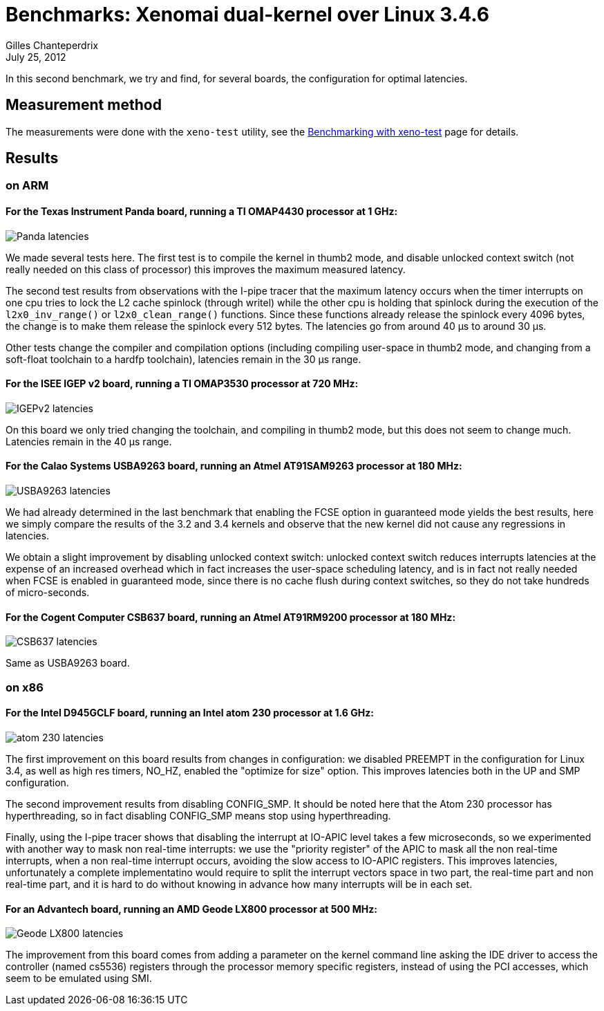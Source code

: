 Benchmarks: Xenomai dual-kernel over Linux 3.4.6
================================================
:revdate:	July 25, 2012
:author:	Gilles Chanteperdrix
:categories:	Benchmark
:tags:		arm, x86, dual-kernel

In this second benchmark, we try and find, for several boards, the
configuration for optimal latencies.

Measurement method
------------------

The measurements were done with the +xeno-test+ utility, see the
link:Benchmarking_With_Xeno_Test[Benchmarking with xeno-test] page for
details.


Results
-------

on ARM
~~~~~~

For the Texas Instrument Panda board, running a TI OMAP4430 processor at 1 GHz:
^^^^^^^^^^^^^^^^^^^^^^^^^^^^^^^^^^^^^^^^^^^^^^^^^^^^^^^^^^^^^^^^^^^^^^^^^^^^^^^
image:figures/benchmark-3.4/panda.png[Panda latencies]

We made several tests here. The first test is to compile the kernel in
thumb2 mode, and disable unlocked context switch (not really needed on
this class of processor) this improves the maximum measured latency.

The second test results from observations with the I-pipe tracer that
the maximum latency occurs when the timer interrupts on one cpu tries
to lock the L2 cache spinlock (through writel) while the other cpu is
holding that spinlock during the execution of the +l2x0_inv_range()+ or
+l2x0_clean_range()+ functions. Since these functions already release
the spinlock every 4096 bytes, the change is to make them release the
spinlock every 512 bytes. The latencies go from around 40 µs to around
30 µs.

Other tests change the compiler and compilation options (including
compiling user-space in thumb2 mode, and changing from a soft-float
toolchain to a hardfp toolchain), latencies remain in the 30 µs range.

For the ISEE IGEP v2 board, running a TI OMAP3530 processor at 720 MHz:
^^^^^^^^^^^^^^^^^^^^^^^^^^^^^^^^^^^^^^^^^^^^^^^^^^^^^^^^^^^^^^^^^^^^^^^
image:figures/benchmark-3.4/igep.png[IGEPv2 latencies]

On this board we only tried changing the toolchain, and compiling in
thumb2 mode, but this does not seem to change much. Latencies remain
in the 40 µs range.

For the Calao Systems USBA9263 board, running an Atmel AT91SAM9263 processor at 180 MHz:
^^^^^^^^^^^^^^^^^^^^^^^^^^^^^^^^^^^^^^^^^^^^^^^^^^^^^^^^^^^^^^^^^^^^^^^^^^^^^^^^^^^^^^^^
image:figures/benchmark-3.4/calao.png[USBA9263 latencies]

We had already determined in the last benchmark that enabling the FCSE
option in guaranteed mode yields the best results, here we simply
compare the results of the 3.2 and 3.4 kernels and observe that the
new kernel did not cause any regressions in latencies.

We obtain a slight improvement by disabling unlocked context switch:
unlocked context switch reduces interrupts latencies at the expense of
an increased overhead which in fact increases the user-space
scheduling latency, and is in fact not really needed when FCSE is
enabled in guaranteed mode, since there is no cache flush during
context switches, so they do not take hundreds of micro-seconds.


For the Cogent Computer CSB637 board, running an Atmel AT91RM9200 processor at 180 MHz:
^^^^^^^^^^^^^^^^^^^^^^^^^^^^^^^^^^^^^^^^^^^^^^^^^^^^^^^^^^^^^^^^^^^^^^^^^^^^^^^^^^^^^^^
image:figures/benchmark-3.4/csb637.png[CSB637 latencies]

Same as USBA9263 board.

on x86
~~~~~~

For the Intel D945GCLF board, running an Intel atom 230 processor at 1.6 GHz:
^^^^^^^^^^^^^^^^^^^^^^^^^^^^^^^^^^^^^^^^^^^^^^^^^^^^^^^^^^^^^^^^^^^^^^^^^^^^^
image:figures/benchmark-3.4/atom.png[atom 230 latencies]

The first improvement on this board results from changes in
configuration: we disabled PREEMPT in the configuration for Linux 3.4,
as well as high res timers, NO_HZ, enabled the "optimize for size"
option. This improves latencies both in the UP and SMP configuration.

The second improvement results from disabling CONFIG_SMP. It should be
noted here that the Atom 230 processor has hyperthreading, so in fact
disabling CONFIG_SMP means stop using hyperthreading.

Finally, using the I-pipe tracer shows that disabling the interrupt at
IO-APIC level takes a few microseconds, so we experimented with
another way to mask non real-time interrupts: we use the "priority
register" of the APIC to mask all the non real-time interrupts, when a
non real-time interrupt occurs, avoiding the slow access to IO-APIC
registers. This improves latencies, unfortunately a complete
implementatino would require to split the interrupt vectors space in
two part, the real-time part and non real-time part, and it is hard to
do without knowing in advance how many interrupts will be in each set.

For an Advantech board, running an AMD Geode LX800 processor at 500 MHz:
^^^^^^^^^^^^^^^^^^^^^^^^^^^^^^^^^^^^^^^^^^^^^^^^^^^^^^^^^^^^^^^^^^^^^^^^
image:figures/benchmark-3.4/geode.png[Geode LX800 latencies]

The improvement from this board comes from adding a parameter on the
kernel command line asking the IDE driver to access the controller
(named cs5536) registers through the processor memory specific
registers, instead of using the PCI accesses, which seem to be
emulated using SMI.